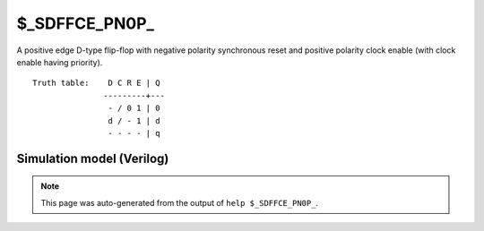 $_SDFFCE_PN0P_
==============

A positive edge D-type flip-flop with negative polarity synchronous reset and positive
polarity clock enable (with clock enable having priority).
::

   Truth table:    D C R E | Q
                  ---------+---
                   - / 0 1 | 0
                   d / - 1 | d
                   - - - - | q
   
Simulation model (Verilog)
--------------------------

.. code-block:: verilog
   :caption: simcells.v:3002

   module \$_SDFFCE_PN0P_ (D, C, R, E, Q);
       input D, C, R, E;
       output reg Q;
       always @(posedge C) begin
           if (E == 1) begin
               if (R == 0)
                   Q <= 0;
               else
                   Q <= D;
           end
       end
   endmodule

.. note::

   This page was auto-generated from the output of
   ``help $_SDFFCE_PN0P_``.

